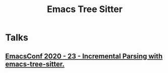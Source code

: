 #+TITLE: Emacs Tree Sitter

* Talks
** [[https://www.youtube.com/watch?v=ZwibVdNtFjs&ab_channel=EmacsConfandEmacshangouts][EmacsConf 2020 - 23 - Incremental Parsing with emacs-tree-sitter.]]
